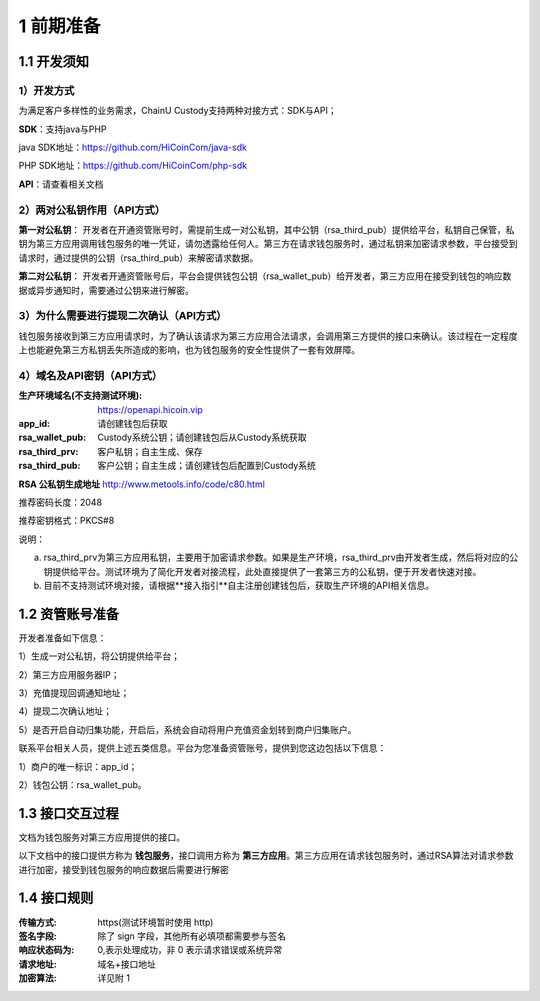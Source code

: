 1 前期准备
====================

1.1 开发须知
-------------------

1）开发方式
~~~~~~~~~~~~~~~~~~~

为满足客户多样性的业务需求，ChainU Custody支持两种对接方式：SDK与API；

**SDK**：支持java与PHP

java SDK地址：https://github.com/HiCoinCom/java-sdk

PHP SDK地址：https://github.com/HiCoinCom/php-sdk

**API**：请查看相关文档

2）两对公私钥作用（API方式）
~~~~~~~~~~~~~~~~~~~~~~~~~~

**第一对公私钥**： 开发者在开通资管账号时，需提前生成一对公私钥，其中公钥（rsa_third_pub）提供给平台，私钥自己保管，私钥为第三方应用调用钱包服务的唯一凭证，请勿透露给任何人。第三方在请求钱包服务时，通过私钥来加密请求参数，平台接受到请求时，通过提供的公钥（rsa_third_pub）来解密请求数据。

**第二对公私钥**： 开发者开通资管账号后，平台会提供钱包公钥（rsa_wallet_pub）给开发者，第三方应用在接受到钱包的响应数据或异步通知时，需要通过公钥来进行解密。



3）为什么需要进行提现二次确认（API方式）
~~~~~~~~~~~~~~~~~~~~~~~~~~~~~~~~~~~~~~

钱包服务接收到第三方应用请求时，为了确认该请求为第三方应用合法请求，会调用第三方提供的接口来确认。该过程在一定程度上也能避免第三方私钥丢失所造成的影响，也为钱包服务的安全性提供了一套有效屏障。


4）域名及API密钥（API方式）
~~~~~~~~~~~~~~~~~~~~~~~~~~~~~~~~~~~~~

:生产环境域名(不支持测试环境): https://openapi.hicoin.vip
:app_id: 请创建钱包后获取
:rsa_wallet_pub: Custody系统公钥；请创建钱包后从Custody系统获取
:rsa_third_prv: 客户私钥；自主生成、保存
:rsa_third_pub: 客户公钥；自主生成；请创建钱包后配置到Custody系统

**RSA 公私钥生成地址**
http://www.metools.info/code/c80.html

推荐密码长度：2048

推荐密钥格式：PKCS#8


说明：

a) rsa_third_prv为第三方应用私钥，主要用于加密请求参数。如果是生产环境，rsa_third_prv由开发者生成，然后将对应的公钥提供给平台。测试环境为了简化开发者对接流程，此处直接提供了一套第三方的公私钥，便于开发者快速对接。

b) 目前不支持测试环境对接，请根据**接入指引**自主注册创建钱包后，获取生产环境的API相关信息。



1.2 资管账号准备
-------------------

开发者准备如下信息：

1）生成一对公私钥，将公钥提供给平台；

2）第三方应用服务器IP；

3）充值提现回调通知地址；

4）提现二次确认地址；

5）是否开启自动归集功能，开启后，系统会自动将用户充值资金划转到商户归集账户。

联系平台相关人员，提供上述五类信息。平台为您准备资管账号，提供到您这边包括以下信息：

1）商户的唯一标识：app_id；

2）钱包公钥：rsa_wallet_pub。


1.3 接口交互过程
-------------------

文档为钱包服务对第三方应用提供的接口。

.. image:: images/apiopen-instructions-v2.png
   :width: 470px
   :height: 153px
   :align: center

以下文档中的接口提供方称为 **钱包服务**，接口调用方称为 **第三方应用**。第三方应用在请求钱包服务时，通过RSA算法对请求参数进行加密，接受到钱包服务的响应数据后需要进行解密



1.4 接口规则
--------------
:传输方式: https(测试环境暂时使用 http)
:签名字段: 除了 sign 字段，其他所有必填项都需要参与签名
:响应状态码为: 0,表示处理成功，非 0 表示请求错误或系统异常
:请求地址: 域名+接口地址
:加密算法: 详见附 1
